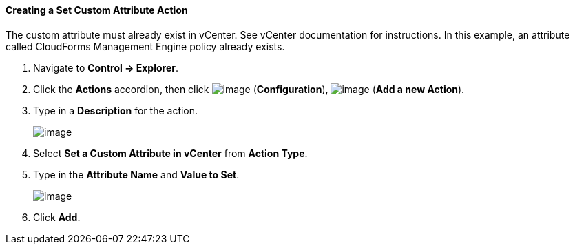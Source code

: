==== Creating a Set Custom Attribute Action

The custom attribute must already exist in vCenter. See vCenter
documentation for instructions. In this example, an attribute called
CloudForms Management Engine policy already exists.

. Navigate to *Control → Explorer*.

. Click the *Actions* accordion, then click image:../images/1847.png[image]
(*Configuration*), image:../images/1848.png[image] (*Add a new Action*).

. Type in a *Description* for the action.
+
image:../images/1926.png[image]

. Select *Set a Custom Attribute in vCenter* from *Action Type*.

. Type in the *Attribute Name* and *Value to Set*.
+
image:../images/1925.png[image]

. Click *Add*.
